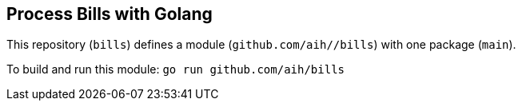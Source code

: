 ## Process Bills with Golang

This repository (`bills`) defines a module (`github.com/aih//bills`) with one package (`main`).

To build and run this module: 
`go run github.com/aih/bills`